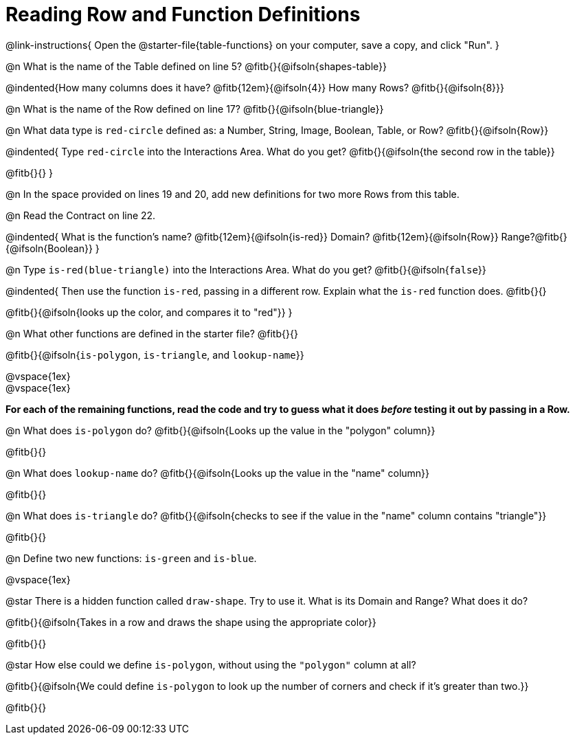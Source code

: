 = Reading Row and Function Definitions

@link-instructions{
Open the @starter-file{table-functions} on your computer, save a copy, and click "Run".
}

@n What is the name of the Table defined on line 5?  @fitb{}{@ifsoln{shapes-table}}

@indented{How many columns does it have? @fitb{12em}{@ifsoln{4}} 	How many Rows? @fitb{}{@ifsoln{8}}}

@n What is the name of the Row defined on line 17? @fitb{}{@ifsoln{blue-triangle}}

@n What data type is `red-circle` defined as: a Number, String, Image, Boolean, Table, or Row?   @fitb{}{@ifsoln{Row}}

@indented{
Type `red-circle` into the Interactions Area. What do you get? @fitb{}{@ifsoln{the second row in the table}}

@fitb{}{}
}

@n In the space provided on lines 19 and 20, add new definitions for two more Rows from this table.

@n Read the Contract on line 22.

@indented{
What is the function's name? @fitb{12em}{@ifsoln{is-red}}
Domain?  @fitb{12em}{@ifsoln{Row}}
Range?@fitb{}{@ifsoln{Boolean}}
}

@n Type `is-red(blue-triangle)` into the Interactions Area. What do you get? @fitb{}{@ifsoln{`false`}}

@indented{
Then use the function `is-red`, passing in a different row.
Explain what the `is-red` function does. @fitb{}{}

@fitb{}{@ifsoln{looks up the color, and compares it to "red"}}
}

@n What other functions are defined in the starter file? @fitb{}{}

@fitb{}{@ifsoln{`is-polygon`, `is-triangle`, and `lookup-name`}}

@vspace{1ex} +
@vspace{1ex}

*For each of the remaining functions, read the code and try to guess what it does _before_ testing it out by passing in a Row.*

@n What does `is-polygon` do? @fitb{}{@ifsoln{Looks up the value in the "polygon" column}}

@fitb{}{}

@n What does `lookup-name` do? @fitb{}{@ifsoln{Looks up the value in the "name" column}}

@fitb{}{}

@n What does `is-triangle` do? @fitb{}{@ifsoln{checks to see if the value in the "name" column contains "triangle"}}

@fitb{}{}

@n Define two new functions: `is-green` and `is-blue`.

@vspace{1ex}

@star There is a hidden function called `draw-shape`. Try to use it. What is its Domain and Range? What does it do?

@fitb{}{@ifsoln{Takes in a row and draws the shape using the appropriate color}}

@fitb{}{}

@star How else could we define `is-polygon`, without using the `"polygon"` column at all?

@fitb{}{@ifsoln{We could define `is-polygon` to look up the number of corners and check if it's greater than two.}}

@fitb{}{}
